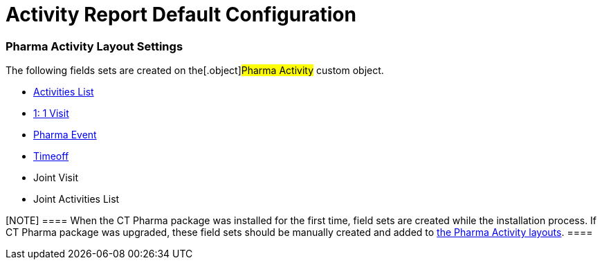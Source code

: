 = Activity Report Default Configuration

[[fDefaultConfiguration-AR-PharmaActivityLayoutSettings]]
=== Pharma Activity Layout Settings

The following fields sets are created on the[.object]#Pharma
Activity# custom object.

* xref:activities-list[Activities List]
* xref:admin-guide/pharma-activity-report/configuring-activity-report/activity-layout-settings/1-1-visit/index[1: 1 Visit]
* xref:pharma-event[Pharma Event]
* xref:timeoff[Timeoff]
* Joint Visit
* Joint Activities List

[NOTE] ==== When the CT Pharma package was installed for the
first time, field sets are created while the installation process. If CT
Pharma package was upgraded, these field sets should be manually created
and added to xref:activity-layout-settings[the Pharma Activity
layouts]. ====
